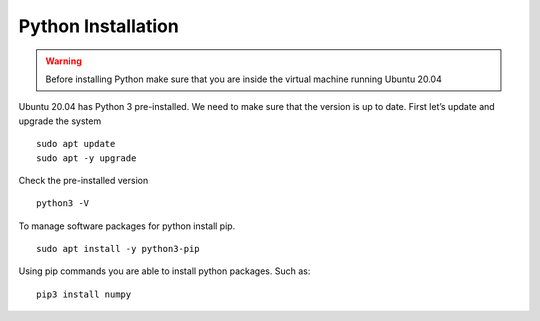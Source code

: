 Python Installation
====================
.. warning:: Before installing Python make sure that you are inside the virtual machine running Ubuntu 20.04

Ubuntu 20.04 has Python 3 pre-installed. We need to make sure that the version is up to date. 
First let’s update and upgrade the system 
::
    sudo apt update
    sudo apt -y upgrade

Check the pre-installed version 
::
    python3 -V

To manage software packages for python install pip. 
::
    sudo apt install -y python3-pip

Using pip commands you are able to install python packages. Such as: 
::
    pip3 install numpy